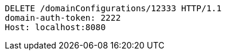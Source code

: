 [source,http,options="nowrap"]
----
DELETE /domainConfigurations/12333 HTTP/1.1
domain-auth-token: 2222
Host: localhost:8080

----